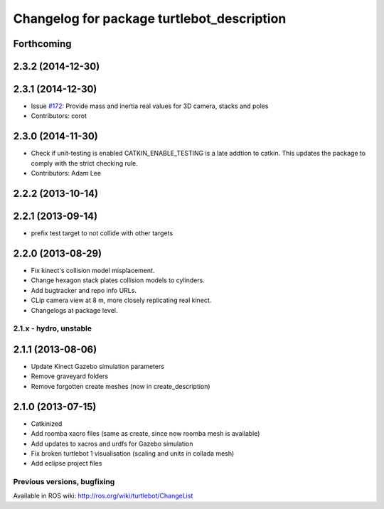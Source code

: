 ^^^^^^^^^^^^^^^^^^^^^^^^^^^^^^^^^^^^^^^^^^^
Changelog for package turtlebot_description
^^^^^^^^^^^^^^^^^^^^^^^^^^^^^^^^^^^^^^^^^^^

Forthcoming
-----------

2.3.2 (2014-12-30)
------------------

2.3.1 (2014-12-30)
------------------
* Issue `#172 <https://github.com/turtlebot/turtlebot/issues/172>`_: Provide mass and inertia real values for 3D camera, stacks and poles
* Contributors: corot

2.3.0 (2014-11-30)
------------------
* Check if unit-testing is enabled
  CATKIN_ENABLE_TESTING is a late addtion to catkin. This updates the
  package to comply with the strict checking rule.
* Contributors: Adam Lee

2.2.2 (2013-10-14)
------------------

2.2.1 (2013-09-14)
------------------
* prefix test target to not collide with other targets

2.2.0 (2013-08-29)
------------------
* Fix kinect's collision model misplacement.
* Change hexagon stack plates collision models to cylinders.
* Add bugtracker and repo info URLs.
* CLip camera view at 8 m, more closely replicating real kinect.
* Changelogs at package level.


2.1.x - hydro, unstable
=======================

2.1.1 (2013-08-06)
------------------
* Update Kinect Gazebo simulation parameters
* Remove graveyard folders
* Remove forgotten create meshes (now in create_description)

2.1.0 (2013-07-15)
------------------
* Catkinized
* Add roomba xacro files (same as create, since now roomba mesh is available)
* Add updates to xacros and urdfs for Gazebo simulation
* Fix broken turtlebot 1 visualisation (scaling and units in collada mesh)
* Add eclipse project files


Previous versions, bugfixing
============================

Available in ROS wiki: http://ros.org/wiki/turtlebot/ChangeList

